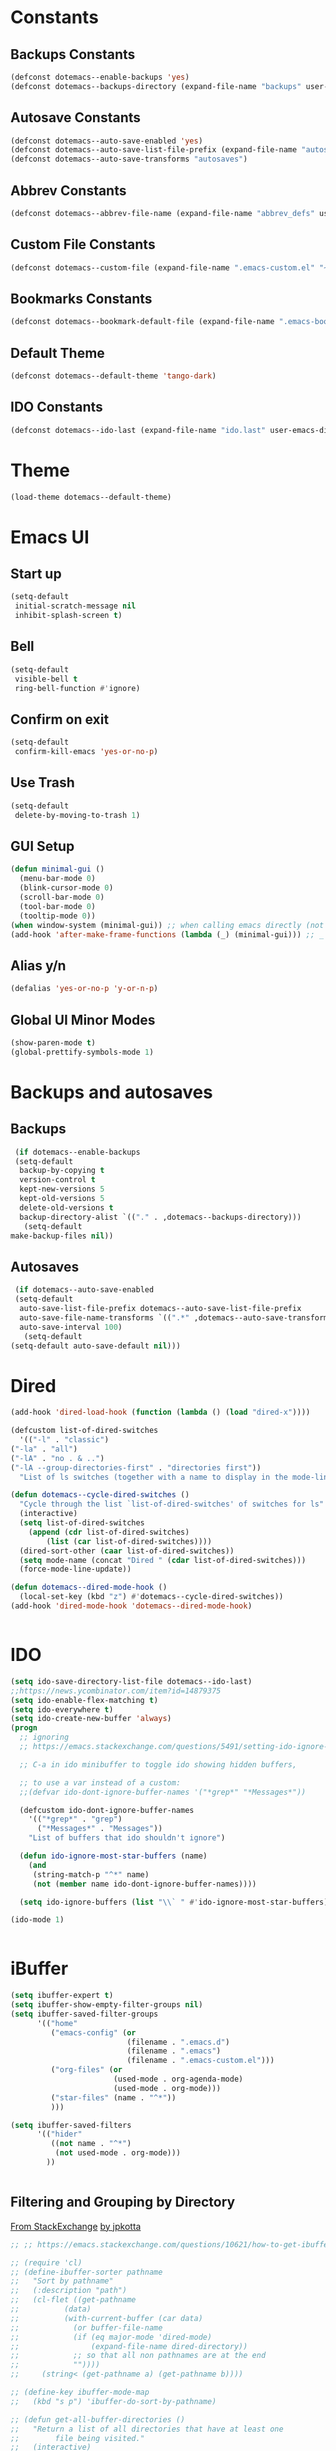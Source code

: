 #+PROPERTY: header-args :tangle ~/._emacs
* Constants
** Backups Constants
   #+BEGIN_SRC emacs-lisp
     (defconst dotemacs--enable-backups 'yes)
     (defconst dotemacs--backups-directory (expand-file-name "backups" user-emacs-directory))

   #+END_SRC
** Autosave Constants
   #+BEGIN_SRC emacs-lisp
     (defconst dotemacs--auto-save-enabled 'yes)
     (defconst dotemacs--auto-save-list-file-prefix (expand-file-name "autosaves/autosave-" user-emacs-directory))
     (defconst dotemacs--auto-save-transforms "autosaves")

   #+END_SRC
** Abbrev Constants
   #+BEGIN_SRC emacs-lisp
     (defconst dotemacs--abbrev-file-name (expand-file-name "abbrev_defs" user-emacs-directory))

   #+END_SRC
** Custom File Constants
   #+BEGIN_SRC emacs-lisp
     (defconst dotemacs--custom-file (expand-file-name ".emacs-custom.el" "~"))

   #+END_SRC
** Bookmarks Constants
   #+BEGIN_SRC emacs-lisp
     (defconst dotemacs--bookmark-default-file (expand-file-name ".emacs-bookmarks.el" "~"))
   #+END_SRC
** Default Theme
   #+BEGIN_SRC emacs-lisp
     (defconst dotemacs--default-theme 'tango-dark)
   #+END_SRC
** IDO Constants
   #+BEGIN_SRC emacs-lisp
     (defconst dotemacs--ido-last (expand-file-name "ido.last" user-emacs-directory))

   #+END_SRC
* Theme
  #+BEGIN_SRC emacs-lisp
    (load-theme dotemacs--default-theme)
  #+END_SRC
* Emacs UI
** Start up
   #+BEGIN_SRC emacs-lisp
     (setq-default
      initial-scratch-message nil
      inhibit-splash-screen t)

   #+END_SRC
** Bell
   #+BEGIN_SRC emacs-lisp
     (setq-default
      visible-bell t
      ring-bell-function #'ignore)

   #+END_SRC
** Confirm on exit
   #+BEGIN_SRC emacs-lisp
     (setq-default
      confirm-kill-emacs 'yes-or-no-p)

   #+END_SRC
** Use Trash
   #+BEGIN_SRC emacs-lisp
     (setq-default
      delete-by-moving-to-trash 1)
   #+END_SRC
** GUI Setup
   #+BEGIN_SRC emacs-lisp
     (defun minimal-gui ()
       (menu-bar-mode 0)
       (blink-cursor-mode 0)
       (scroll-bar-mode 0)
       (tool-bar-mode 0)
       (tooltip-mode 0))
     (when window-system (minimal-gui)) ;; when calling emacs directly (not emacsclient)
     (add-hook 'after-make-frame-functions (lambda (_) (minimal-gui))) ;; _ arg is frame passed from hook

   #+END_SRC
** Alias y/n
   #+BEGIN_SRC emacs-lisp
     (defalias 'yes-or-no-p 'y-or-n-p)
   #+END_SRC
** Global UI Minor Modes
   #+BEGIN_SRC emacs-lisp
     (show-paren-mode t)
     (global-prettify-symbols-mode 1)

   #+END_SRC
* Backups and autosaves
** Backups
   #+BEGIN_SRC emacs-lisp
     (if dotemacs--enable-backups
	 (setq-default
	  backup-by-copying t
	  version-control t
	  kept-new-versions 5
	  kept-old-versions 5
	  delete-old-versions t
	  backup-directory-alist `(("." . ,dotemacs--backups-directory)))
       (setq-default
	make-backup-files nil))

   #+END_SRC
** Autosaves
   #+BEGIN_SRC emacs-lisp
     (if dotemacs--auto-save-enabled
	 (setq-default
	  auto-save-list-file-prefix dotemacs--auto-save-list-file-prefix
	  auto-save-file-name-transforms `((".*" ,dotemacs--auto-save-transforms t))
	  auto-save-interval 100)
       (setq-default
	(setq-default auto-save-default nil)))

   #+END_SRC
* Dired
  #+BEGIN_SRC emacs-lisp
    (add-hook 'dired-load-hook (function (lambda () (load "dired-x"))))

    (defcustom list-of-dired-switches
      '(("-l" . "classic")
	("-la" . "all")
	("-lA" . "no . & ..")
	("-lA --group-directories-first" . "directories first"))
      "List of ls switches (together with a name to display in the mode-line) for dired to cycle among.")

    (defun dotemacs--cycle-dired-switches ()
      "Cycle through the list `list-of-dired-switches' of switches for ls"
      (interactive)
      (setq list-of-dired-switches
	    (append (cdr list-of-dired-switches)
		    (list (car list-of-dired-switches))))
      (dired-sort-other (caar list-of-dired-switches))
      (setq mode-name (concat "Dired " (cdar list-of-dired-switches)))
      (force-mode-line-update))

    (defun dotemacs--dired-mode-hook ()
      (local-set-key (kbd "z") #'dotemacs--cycle-dired-switches))
    (add-hook 'dired-mode-hook 'dotemacs--dired-mode-hook)


  #+END_SRC
* IDO
  #+BEGIN_SRC emacs-lisp
    (setq ido-save-directory-list-file dotemacs--ido-last)
    ;;https://news.ycombinator.com/item?id=14879375
    (setq ido-enable-flex-matching t)
    (setq ido-everywhere t)
    (setq ido-create-new-buffer 'always)
    (progn
      ;; ignoring
      ;; https://emacs.stackexchange.com/questions/5491/setting-ido-ignore-buffers-doesnt-cause-buffers-to-be-ignored-wheres-the-er

      ;; C-a in ido minibuffer to toggle ido showing hidden buffers, 

      ;; to use a var instead of a custom:
      ;;(defvar ido-dont-ignore-buffer-names '("*grep*" "*Messages*"))

      (defcustom ido-dont-ignore-buffer-names
        '(("*grep*" . "grep")
          ("*Messages*" . "Messages"))
        "List of buffers that ido shouldn't ignore")

      (defun ido-ignore-most-star-buffers (name)
        (and
         (string-match-p "^*" name)
         (not (member name ido-dont-ignore-buffer-names))))

      (setq ido-ignore-buffers (list "\\` " #'ido-ignore-most-star-buffers)))

    (ido-mode 1)


  #+END_SRC
* iBuffer
  #+BEGIN_SRC emacs-lisp
    (setq ibuffer-expert t)
    (setq ibuffer-show-empty-filter-groups nil)
    (setq ibuffer-saved-filter-groups
          '(("home"
             ("emacs-config" (or
                              (filename . ".emacs.d")
                              (filename . ".emacs")
                              (filename . ".emacs-custom.el")))
             ("org-files" (or
                           (used-mode . org-agenda-mode)
                           (used-mode . org-mode)))
             ("star-files" (name . "^*"))
             )))

    (setq ibuffer-saved-filters
          '(("hider"
             ((not name . "^*")
              (not used-mode . org-mode)))
            ))


  #+END_SRC
** Filtering and Grouping by Directory
   [[https://emacs.stackexchange.com/questions/10621/how-to-get-ibuffer-to-use-directory-tree-as-filter-groups][From StackExchange]] [[https://emacs.stackexchange.com/users/651/jpkotta][by jpkotta]]
   #+BEGIN_SRC emacs-lisp
     ;; ;; https://emacs.stackexchange.com/questions/10621/how-to-get-ibuffer-to-use-directory-tree-as-filter-groups

     ;; (require 'cl)
     ;; (define-ibuffer-sorter pathname
     ;;   "Sort by pathname"
     ;;   (:description "path")
     ;;   (cl-flet ((get-pathname
     ;; 	     (data)
     ;; 	     (with-current-buffer (car data)
     ;; 	       (or buffer-file-name
     ;; 		   (if (eq major-mode 'dired-mode)
     ;; 		       (expand-file-name dired-directory))
     ;; 		   ;; so that all non pathnames are at the end
     ;; 		   ""))))
     ;;     (string< (get-pathname a) (get-pathname b))))

     ;; (define-key ibuffer-mode-map
     ;;   (kbd "s p") 'ibuffer-do-sort-by-pathname)

     ;; (defun get-all-buffer-directories ()
     ;;   "Return a list of all directories that have at least one
     ;;        file being visited."
     ;;   (interactive)
     ;;   (let (l)
     ;;     (dolist (e (sort (mapcar 'file-name-directory
     ;; 			     (remove-if-not 'identity
     ;; 					    (mapcar 'buffer-file-name
     ;; 						    (buffer-list))))
     ;; 		     'string<))
     ;;       (unless (string= (car l) e)
     ;; 	(setq l (cons e l))))
     ;;     l))

     ;; (define-ibuffer-filter dirname
     ;;     "Toggle current view to buffers with in a directory DIRNAME."
     ;;   (:description "directory name"
     ;; 		:reader
     ;; 		(intern
     ;; 		 (completing-read "Filter by directory: "
     ;; 				  (get-all-buffer-directories)
     ;; 				  'identity
     ;; 				  t nil nil nil nil)))
     ;;   (string= qualifier
     ;; 	   (and (buffer-file-name buf)
     ;; 		(file-name-directory (buffer-file-name buf)))))

     ;; (defun ibuffer-set-filter-groups-by-directory ()
     ;;   "Set the current filter groups to filter by directory."
     ;;   (interactive)
     ;;   (setq ibuffer-filter-groups
     ;; 	(mapcar (lambda (dir)
     ;; 		  (cons (format "%s" dir) `((dirname . ,dir))))
     ;; 		(get-all-buffer-directories)))
     ;;   (ibuffer-update nil t))

     ;; (define-key ibuffer-mode-map
     ;;   (kbd "/ D") 'ibuffer-set-filter-groups-by-directory)
     ;; (define-key ibuffer-mode-map
     ;;   (kbd "/ d") 'ibuffer-filter-by-dirname)

   #+END_SRC
* Helper Functions
  #+BEGIN_SRC emacs-lisp
    (defun dotemacs--full-scratch ()
      (interactive)
      (switch-to-buffer "*scratch*")
      (delete-other-windows))

    (defun dotemacs-fix-html2 ()
      "Keep this!!!"
      (interactive)
      (goto-char (point-min))
      (while (re-search-forward "</\\(\[^>]+\\)>" nil :noerror) (replace-match (concat (match-string 0) "\n"))))

    (defun dotemacs-fix-html ()
      (interactive)
      (goto-char (point-min))
      (while (re-search-forward "><" nil :noerror) (replace-match ">\n<"))
      (indent-region (point-min)(point-max)))

    (defun dotemacs-fix-edn ()
      (interactive)
      (goto-char (point-min))
      (while (re-search-forward "} {" nil :noerror) (replace-match "}\n{"))
      (indent-region (point-min)(point-max)))

    (defun dotemacs-spit (filename content)
      (with-temp-file filename (insert content)))

    (defun dotemacs-slurp (filename)
      (with-temp-buffer (insert-file-contents filename) (buffer-string)))

    (defun dotemacs-markdown-to-html (filename)
      (shell-command-to-string (concat "Markdown.pl " filename)))

    (defun dotemacs-test-buffer-interactive-input (buf-input)
      (interactive "bSelect a buffer:")
      (message "You selected buffer: %s. You probably wanted C-c K" buf-input))

    (defun dotemacs--kill-open-buffers-except-those-start-with-space-and-messages ()
      (interactive)
      (defun dotemacs--kill-buffer (buffer-name)
	(let ((dotemacs--buffer (get-buffer buffer-name)))
	  (if (buffer-modified-p dotemacs--buffer)
	      (if (y-or-n-p (format "%s is modified, kill anyway?" dotemacs--buffer))
		  (kill-buffer dotemacs--buffer))
	    (kill-buffer dotemacs--buffer))))

      (if (y-or-n-p "Really kill open buffers except *Messages* and those that start with space, prompting for each if modified?")
	  (mapc (lambda (b) (unless (equal " " (substring (buffer-name b) 0 1))
			 (dotemacs--kill-buffer b)))
		(delq (get-buffer "*Messages*") (buffer-list)))))

    (defun dotemacs-empty-directory (dir)
      "empty directory without deleting directory itself"
      (if dir (mapcar (lambda (f) (delete-file f :TRASH))
		      (file-expand-wildcards (expand-file-name "*" dir)))))

    (defun dotemacs-empty-directory (dir)
      "empty directory recursively without deleting directory itself"
      (if dir (mapcar
	       (lambda (f)
		 (if (file-directory-p f)
		     (delete-directory f :recursive :trash)
		   (delete-file f :trash)))
	       (file-expand-wildcards (expand-file-name "*" dir)))))

    (defun dotemacs-deploy-file (source target-directory)
      "Copies source file to target directory, creating parent directories and overwriting"
      (unless (file-exists-p target-directory)
	(make-directory target-directory))
      (copy-file source target-directory :ok-if-exists))

    (defun dotemacs-display-results (contents &optional mode)
      (interactive)
      (let ((results-buffer-name "*RESULTS*"))
	(switch-to-buffer results-buffer-name)
	(setq inhibit-read-only :yes)
	(delete-region (point-min) (point-max))
	(insert contents)
	(if mode (funcall mode))
	(indent-region (point-min) (point-max))
	(goto-char (point-min))
	(special-mode)
	(delete-other-windows)))

    (defun dotemacs-display-results-html (contents)
      (interactive)
      (let ((results-buffer-name "*RESULTS*"))
	(switch-to-buffer results-buffer-name)
	(setq inhibit-read-only :yes)
	(delete-region (point-min) (point-max))
	(insert contents)
	(funcall 'html-mode)
	(dotemacs-fix-html)
	(indent-region (point-min) (point-max))
	(goto-char (point-min))
	(view-mode)
	(delete-other-windows)))

  #+END_SRC
* Bookmarks
  #+BEGIN_SRC emacs-lisp
    (setq bookmark-default-file dotemacs--bookmark-default-file)
  #+END_SRC
* Skeletons
*** Emacs
    #+BEGIN_SRC emacs-lisp
      (define-skeleton skl-elisp-function-interactive
	  "ECMAScript function"
	"Make an Emacs Lisp interactive function:"
	> "(defun " (skeleton-read "Function name: ") " (" (skeleton-read "Parameters: ") ")" " \n"
	> "(interactive)" "\n"
	> _ "\n"
	> ")\n")

      (define-skeleton skl-elisp-mapc
	  "Emacs List mapc"
	"Make an Emacs Lisp mapc construct"
	> "(mapc"
	> " (lambda (" (skeleton-read "Parameter:") ") "
	> _ ")"
	> " " (skeleton-read "List: ") ")"
	)
      #+END_SRC
*** Javascript
    #+BEGIN_SRC emacs-lisp
      (define-skeleton skl-js-function
	  "ECMAScript function"
	"Make a javascript function:"
	> "function " (skeleton-read "Function name: ") "(" (skeleton-read "Parameters: ") ")" " {\n"
	> _ "\n"
	"}\n")

      (define-skeleton skl-js-function-fatarrow
	  "ECMAScript Fat Arrow Function"
	"Make a javascript fat arrow function:"
	> "(" (skeleton-read "Parameters: ") ")" " => " "{" "\n"
	> _ "\n"
	"}\n")

      (define-skeleton skl-js-for
	  "ECMAScript for loop"
	"Make a javascript for loop:"
	> "for(let i = 0; " "i < " (skeleton-read "Array to loop: ") ".length; " "i++) " "{\n"
	> _ "\n"
	"}\n")

      (define-skeleton skl-js-package
	  "Javascript package file"
	"Make a javascript package file"
	> "const " (skeleton-read "Package name:") " = (function() {" "\n"
	> "\"use strict\";" "\n"
	> "return {" "\n"
	> _ "\n"
	"  };" "\n"
	"})();" "\n")

      (define-skeleton skl-js-package-function
	  "Javascript function in package style"
	"Make a javascript package function"
	> (skeleton-read "Function name: ") ": function(" (skeleton-read "Parameters: ") ") {" "\n"
	> _ "\n"
	"    }," "\n")

      (define-skeleton skl-js-consolelog
	  "ECMAScript console.log();"
	"Write log function:"
	> "console.log(" _ ");" "\n")
    #+END_SRC
*** HTML
    #+BEGIN_SRC emacs-lisp
      (define-skeleton skl-html-dev
	  "HTML5 App Template"
	"<!DOCTYPE html>"
	"<html>" "\n"
	"  <head>" "\n"
	"    <meta name=\"viewport\" content=\"width=device-width, initial-scale=1\">" "\n"
	"    <meta charset=\"utf-8\">" "\n"
	"    <style>" "\n"
	"    </style>" "\n"
	"  </head>" "\n"
	"  <body>" "\n"
	"    <script>" "\n"
	"     window.onload = function() {" "\n"
	"     }" "\n"
	"    </script>" "\n"
	"  </body>" "\n"
	"</html>" "\n")

      (define-skeleton skl-html-dev2
	  "HTML5 App Template"
	"<!DOCTYPE html>"
	"<html>" "\n"
	"    <head>" "\n"
	"	<meta name=\"viewport\" content=\"width=device-width, initial-scale=1\">" "\n"
	"	<link rel=\"stylesheet\" href=\"https://unpkg.com/purecss@1.0.0/build/pure-min.css\">" "\n"
	"    </head>" "\n"
	"    <body>" "\n"
	"	<div id=\"app\"></div>" "\n"
	"	<script src=\"app.js\"></script>" "\n"
	"	<script>" "\n"
	"	 window.onload = function() {" "\n"
	"	 }" "\n"
	"	</script>" "\n"
	"    </body>" "\n"
	"</html>" "\n")

      (define-skeleton skl-html-script-tag
	  "HTML5 Script Tag Template"
	> "     <script src=\"" (skeleton-read "Javascript File Name: ") ".js\"></script>")

      (define-skeleton skl-html-css-include
	  "HTML5 Include CSS File Template"
	> "	<link href=\"" (skeleton-read "CSS File Name: ") ".css\" rel=\"stylesheet\" type=\"text/css\">")
    #+END_SRC
* Abbrev
** Abbrev initialization
   #+BEGIN_SRC emacs-lisp
     (setq abbrev-file-name dotemacs--abbrev-file-name)
     (setq-default abbrev-mode t)
     (if (file-exists-p abbrev-file-name)
         (quietly-read-abbrev-file))
     ;;(setq default-abbrev-mode t)
     (customize-set-variable 'save-abbrevs 'silently)
   #+END_SRC

** Abbrev Definitions for modes
    #+BEGIN_SRC emacs-lisp
      (unless (boundp 'js-mode-abbrev-table) (define-abbrev-table 'js-mode-abbrev-table '()))
      (define-abbrev js-mode-abbrev-table "jff" "" #'skl-js-function)
      (define-abbrev js-mode-abbrev-table "jfa" "" #'skl-js-function-fatarrow)
      (define-abbrev js-mode-abbrev-table "jfo" "" #'skl-js-for)
      (define-abbrev js-mode-abbrev-table "jpa" "" #'skl-js-package)
      (define-abbrev js-mode-abbrev-table "jpf" "" #'skl-js-package-function)
      (define-abbrev js-mode-abbrev-table "cl" "" #'skl-js-consolelog)

      (unless (boundp 'web-mode-abbrev-table) (define-abbrev-table 'web-mode-abbrev-table '()))
      (define-abbrev web-mode-abbrev-table "hh" "" #'skl-html-dev)
      (define-abbrev web-mode-abbrev-table "hs" "" #'skl-html-script-tag)
      (define-abbrev web-mode-abbrev-table "hc" "" #'skl-html-css-include)

      ;; Modes that have abbrev tables pre-defined
      ;; Emacs Lisp
      (define-abbrev emacs-lisp-mode-abbrev-table "ff" "" #'skl-elisp-function-interactive)
      (define-abbrev emacs-lisp-mode-abbrev-table "fc" "" #'skl-elisp-mapc)

    #+END_SRC
* Customize
  [[https://emacs.stackexchange.com/questions/102/advantages-of-setting-variables-with-setq-instead-of-custom-el/106#106][Some general notes about using customize]]
** Custom File
   #+BEGIN_SRC emacs-lisp
     (setq custom-file dotemacs--custom-file)
     (load custom-file 'noerror)

   #+END_SRC
* Packages
  #+BEGIN_SRC emacs-lisp
    (package-initialize)
    (add-to-list 'package-archives '("org" . "https://orgmode.org/elpa/") t)
    (add-to-list 'package-archives '("melpa-stable" . "https://stable.melpa.org/packages/") t)

  #+END_SRC
* Org Mode
** Org Mode Initialize
   #+BEGIN_SRC emacs-lisp
     (require 'org) ;; This is needed to create org-structure-template-alist

   #+END_SRC

** Org Templates
   https://blog.aaronbieber.com/2016/11/23/creating-org-mode-structure-templates.html

   #+BEGIN_SRC emacs-lisp
     (mapcar (lambda (x) (add-to-list 'org-structure-template-alist x))
             (list
              (list "se" (concat "#+BEGIN_SRC emacs-lisp\n"
                                 "?\n"
                                 "#+END_SRC"))
              (list "ss" (concat "#+BEGIN_SRC sh\n"
                                 "?\n"
                                 "#+END_SRC"))
              (list "p" (concat ":PROPERTIES:\n"
                                "?\n"
                                ":END:"))
              (list "eh" (concat ":EXPORT_FILE_NAME: ?\n"
                                 ":EXPORT_TITLE:\n"
                                 ":EXPORT_OPTIONS: toc:nil html-postamble:nil num:nil"))))

   #+END_SRC

** Org Mode Babel open source buffer in current window (C-c ')
   #+BEGIN_SRC emacs-lisp
     (setq org-src-window-setup 'current-window)
   #+END_SRC
* Web Mode
  #+BEGIN_SRC emacs-lisp
    (if (package-installed-p 'web-mode)
	(progn
	  (add-to-list 'auto-mode-alist '("\\.html\\'" . web-mode))
	  (add-to-list 'auto-mode-alist '("\\.tpl\\.php\\'" . web-mode))
	  (add-to-list 'auto-mode-alist '("\\.ejs\\'" . web-mode))
	  (add-to-list 'auto-mode-alist '("\\.mustache\\'" . web-mode))))
  #+END_SRC
* Global Keybindings
  #+BEGIN_SRC emacs-lisp
    (global-set-key (kbd "C-x C-b") #'ibuffer)
    (global-set-key (kbd "C-.") #'next-buffer)
    (global-set-key (kbd "C-,") #'previous-buffer)
    (global-set-key (kbd "C-;") #'delete-other-windows)

    (global-set-key (kbd "C-c s") #'dotemacs--full-scratch)
    (global-set-key (kbd "C-c q") #'comment-or-uncomment-region)
    (global-set-key (kbd "C-c e") #'eval-buffer)
    (global-set-key (kbd "C-c k") #'my/test-buffer-interactive-input)
    (global-set-key (kbd "C-c K") #'my/kill-open-buffers-except-those-start-with-space-and-messages)
    (global-set-key (kbd "C-c m") #'bookmark-bmenu-list)
    (global-set-key (kbd "C-c r") #'append-to-register)

  #+END_SRC
* Maximize frame
  #+BEGIN_SRC emacs-lisp
    (add-to-list 'initial-frame-alist '(fullscreen . maximized))
    ;;(add-to-list 'default-frame-alist '(fullscreen . fullheight))
    (add-to-list 'default-frame-alist '(fullscreen . maximized))
  #+END_SRC
